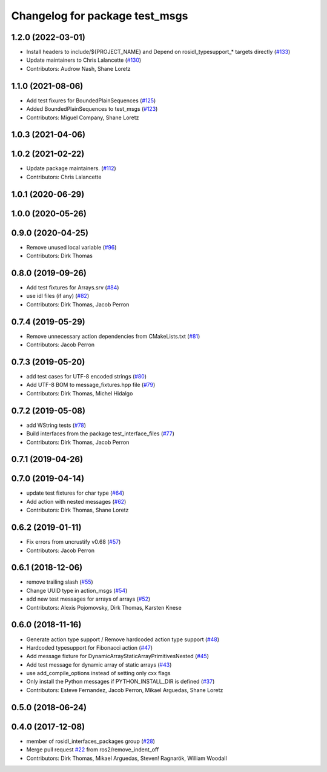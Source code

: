 ^^^^^^^^^^^^^^^^^^^^^^^^^^^^^^^
Changelog for package test_msgs
^^^^^^^^^^^^^^^^^^^^^^^^^^^^^^^

1.2.0 (2022-03-01)
------------------
* Install headers to include/${PROJECT_NAME} and Depend on rosidl_typesupport\_* targets directly (`#133 <https://github.com/ros2/rcl_interfaces/issues/133>`_)
* Update maintainers to Chris Lalancette (`#130 <https://github.com/ros2/rcl_interfaces/issues/130>`_)
* Contributors: Audrow Nash, Shane Loretz

1.1.0 (2021-08-06)
------------------
* Add test fixures for BoundedPlainSequences (`#125 <https://github.com/ros2/rcl_interfaces/issues/125>`_)
* Added BoundedPlainSequences to test_msgs (`#123 <https://github.com/ros2/rcl_interfaces/issues/123>`_)
* Contributors: Miguel Company, Shane Loretz

1.0.3 (2021-04-06)
------------------

1.0.2 (2021-02-22)
------------------
* Update package maintainers. (`#112 <https://github.com/ros2/rcl_interfaces/issues/112>`_)
* Contributors: Chris Lalancette

1.0.1 (2020-06-29)
------------------

1.0.0 (2020-05-26)
------------------

0.9.0 (2020-04-25)
------------------
* Remove unused local variable (`#96 <https://github.com/ros2/rcl_interfaces/issues/96>`_)
* Contributors: Dirk Thomas

0.8.0 (2019-09-26)
------------------
* Add test fixtures for Arrays.srv (`#84 <https://github.com/ros2/rcl_interfaces/issues/84>`_)
* use idl files (if any) (`#82 <https://github.com/ros2/rcl_interfaces/issues/82>`_)
* Contributors: Dirk Thomas, Jacob Perron

0.7.4 (2019-05-29)
------------------
* Remove unnecessary action dependencies from CMakeLists.txt (`#81 <https://github.com/ros2/rcl_interfaces/issues/81>`_)
* Contributors: Jacob Perron

0.7.3 (2019-05-20)
------------------
* add test cases for UTF-8 encoded strings (`#80 <https://github.com/ros2/rcl_interfaces/issues/80>`_)
* Add UTF-8 BOM to message_fixtures.hpp file (`#79 <https://github.com/ros2/rcl_interfaces/issues/79>`_)
* Contributors: Dirk Thomas, Michel Hidalgo

0.7.2 (2019-05-08)
------------------
* add WString tests (`#78 <https://github.com/ros2/rcl_interfaces/issues/78>`_)
* Build interfaces from the package test_interface_files (`#77 <https://github.com/ros2/rcl_interfaces/issues/77>`_)
* Contributors: Dirk Thomas, Jacob Perron

0.7.1 (2019-04-26)
------------------

0.7.0 (2019-04-14)
------------------
* update test fixtures for char type (`#64 <https://github.com/ros2/rcl_interfaces/issues/64>`_)
* Add action with nested messages (`#62 <https://github.com/ros2/rcl_interfaces/issues/62>`_)
* Contributors: Dirk Thomas, Shane Loretz

0.6.2 (2019-01-11)
------------------
* Fix errors from uncrustify v0.68 (`#57 <https://github.com/ros2/rcl_interfaces/issues/57>`_)
* Contributors: Jacob Perron

0.6.1 (2018-12-06)
------------------
* remove trailing slash (`#55 <https://github.com/ros2/rcl_interfaces/issues/55>`_)
* Change UUID type in action_msgs (`#54 <https://github.com/ros2/rcl_interfaces/issues/54>`_)
* add new test messages for arrays of arrays (`#52 <https://github.com/ros2/rcl_interfaces/issues/52>`_)
* Contributors: Alexis Pojomovsky, Dirk Thomas, Karsten Knese

0.6.0 (2018-11-16)
------------------
* Generate action type support / Remove hardcoded action type support (`#48 <https://github.com/ros2/rcl_interfaces/issues/48>`_)
* Hardcoded typesupport for Fibonacci action (`#47 <https://github.com/ros2/rcl_interfaces/issues/47>`_)
* Add message fixture for DynamicArrayStaticArrayPrimitivesNested (`#45 <https://github.com/ros2/rcl_interfaces/issues/45>`_)
* Add test message for dynamic array of static arrays (`#43 <https://github.com/ros2/rcl_interfaces/issues/43>`_)
* use add_compile_options instead of setting only cxx flags
* Only install the Python messages if PYTHON_INSTALL_DIR is defined (`#37 <https://github.com/ros2/rcl_interfaces/issues/37>`_)
* Contributors: Esteve Fernandez, Jacob Perron, Mikael Arguedas, Shane Loretz

0.5.0 (2018-06-24)
------------------

0.4.0 (2017-12-08)
------------------
* member of rosidl_interfaces_packages group (`#28 <https://github.com/ros2/rcl_interfaces/issues/28>`_)
* Merge pull request `#22 <https://github.com/ros2/rcl_interfaces/issues/22>`_ from ros2/remove_indent_off
* Contributors: Dirk Thomas, Mikael Arguedas, Steven! Ragnarök, William Woodall
